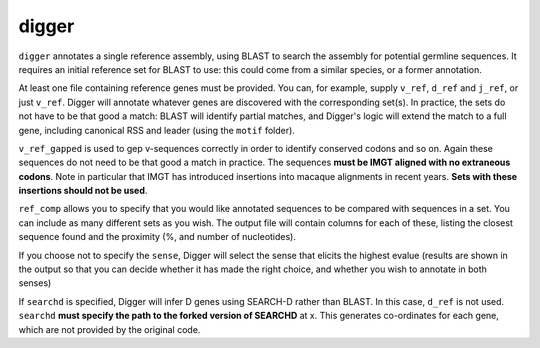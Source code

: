 .. _digger_label:

digger
======

``digger`` annotates a single reference assembly, using BLAST to search the assembly for potential germline sequences. It requires an initial reference set
for BLAST to use: this could come from a similar species, or a former annotation.

.. argparse::
   :filename: ../src/digger/digger.py
   :func: get_parser
   :prog: digger


At least one file containing reference genes must be provided. You can, for example, supply ``v_ref``, ``d_ref`` and ``j_ref``, or just ``v_ref``. Digger will annotate whatever genes are discovered with the corresponding set(s). 
In practice, the sets do not have to be that good a match: BLAST will identify partial matches, and Digger's logic will extend the match to a full gene, including canonical RSS and leader (using the ``motif`` folder).

``v_ref_gapped`` is used to gep v-sequences correctly in order to identify conserved codons and so on. Again these sequences do not need to be that good a match in practice. The sequences **must be IMGT aligned with
no extraneous codons**. Note in particular that IMGT has introduced insertions into macaque alignments in recent years. **Sets with these insertions should not be used**.

``ref_comp`` allows you to specify that you would like annotated sequences to be compared with sequences in a set. You can include as many different sets as you wish. The output file will contain columns
for each of these, listing the closest sequence found and the proximity (%, and number of nucleotides).

If you choose not to specify the ``sense``, Digger will select the sense that elicits the highest evalue (results are shown in the output so that you can decide whether it has made the right choice, 
and whether you wish to annotate in both senses)

If ``searchd`` is specified, Digger will infer D genes using SEARCH-D rather than BLAST. In this case, ``d_ref`` is not used. ``searchd`` **must specify the path to the forked version of SEARCHD** at x. This generates
co-ordinates for each gene, which are not provided by the original code.
